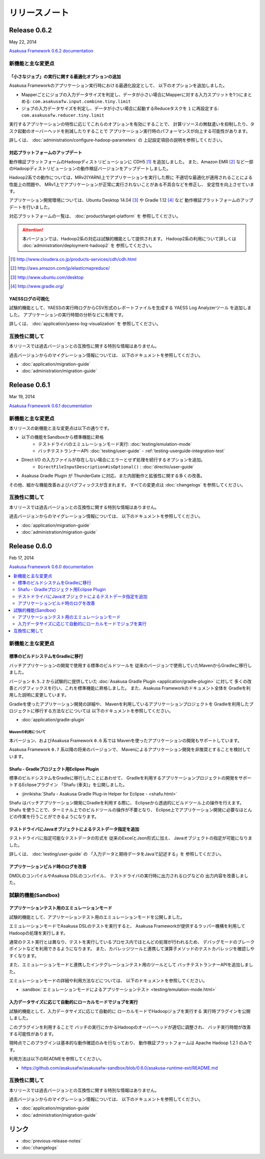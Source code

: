 ==============
リリースノート
==============

Release 0.6.2
=============
May 22, 2014

`Asakusa Framework 0.6.2 documentation`_

..  _`Asakusa Framework 0.6.2 documentation`: http://asakusafw.s3.amazonaws.com/documents/0.6.2/release/ja/html/index.html

新機能と主な変更点
------------------

「小さなジョブ」の実行に関する最適化オプションの追加
~~~~~~~~~~~~~~~~~~~~~~~~~~~~~~~~~~~~~~~~~~~~~~~~~~~~
Asakusa Frameworkのアプリケーション実行時における最適化設定として、
以下のオプションを追加しました。

* Mapperごとにジョブの入力データサイズを判定し、データが小さい場合にMapperに対する入力スプリットを1つにまとめる: ``com.asakusafw.input.combine.tiny.limit``
* ジョブの入力データサイズを判定し、データが小さい場合に起動するReduceタスクを ``1`` に再設定する: ``com.asakusafw.reducer.tiny.limit``

実行するアプリケーションの特性に応じてこれらのオプションを有効にすることで、
計算リソースの無駄遣いを抑制したり、タスク起動のオーバーヘッドを削減したりすることで
アプリケーション実行時のパフォーマンスが向上する可能性があります。

詳しくは、 :doc:`administration/configure-hadoop-parameters` の
上記設定項目の説明を参照してください。

対応プラットフォームのアップデート
~~~~~~~~~~~~~~~~~~~~~~~~~~~~~~~~~~
動作検証プラットフォームのHadoopディストリビューションに CDH5 [#]_ を追加しました。
また、Amazon EMR [#]_ など一部のHadoopディストリビューションの動作検証バージョンをアップデートしました。

Hadoop2系での動作については、MRv2(YARN)上でアプリケーションを実行した際に
不適切な最適化が適用されることによる性能上の問題や、
MRv1上でアプリケーションが正常に実行されないことがある不具合などを修正し、
安定性を向上させています。

アプリケーション開発環境については、Ubuntu Desktop 14.04 [#]_  や Gradle 1.12 [#]_ など
動作検証プラットフォームのアップデートを行いました。

対応プラットフォームの一覧は、 :doc:`product/target-platform` を
参照してください。

..  attention::
    本バージョンでは、Hadoop2系の対応は試験的機能として提供されます。
    Hadoop2系の利用について詳しくは :doc:`administration/deployment-hadoop2` を
    参照してください。

..  [#] http://www.cloudera.co.jp/products-services/cdh/cdh.html
..  [#] http://aws.amazon.com/jp/elasticmapreduce/
..  [#] http://www.ubuntu.com/desktop
..  [#] http://www.gradle.org/

YAESSログの可視化
~~~~~~~~~~~~~~~~~
試験的機能として、YAESSの実行時ログからCSV形式のレポートファイルを生成する
YAESS Log Analyzerツール を追加しました。
アプリケーションの実行時間の分析などに有用です。

詳しくは、 :doc:`application/yaess-log-visualization` を
参照してください。

互換性に関して
--------------
本リリースでは過去バージョンとの互換性に関する特別な情報はありません。

過去バージョンからのマイグレーション情報については、
以下のドキュメントを参照してください。

* :doc:`application/migration-guide`
* :doc:`administration/migration-guide`

Release 0.6.1
=============
Mar 19, 2014

`Asakusa Framework 0.6.1 documentation`_

..  _`Asakusa Framework 0.6.1 documentation`: http://asakusafw.s3.amazonaws.com/documents/0.6.1/release/ja/html/index.html

新機能と主な変更点
------------------
本リリースの新機能と主な変更点は以下の通りです。

* 以下の機能をSandboxから標準機能に昇格
   * テストドライバのエミュレーションモード実行: :doc:`testing/emulation-mode`
   * バッチテストランナーAPI: :doc:`testing/user-guide` - :ref:`testing-userguide-integration-test`
* Direct I/O の入力ファイルが存在しない場合にエラーとせず処理を続行するオプションを追加。
   * ``DirectFileInputDescription#isOptional()`` : :doc:`directio/user-guide`
* Asakusa Gradle Plugin が ThunderGate に対応、また内部動作と拡張性に関する多くの改善。

その他、細かな機能改善およびバグフィックスが含まれます。
すべての変更点は :doc:`changelogs` を参照してください。

互換性に関して
--------------
本リリースでは過去バージョンとの互換性に関する特別な情報はありません。

過去バージョンからのマイグレーション情報については、
以下のドキュメントを参照してください。

* :doc:`application/migration-guide`
* :doc:`administration/migration-guide`

Release 0.6.0
=============
Feb 17, 2014

`Asakusa Framework 0.6.0 documentation`_

..  _`Asakusa Framework 0.6.0 documentation`: http://asakusafw.s3.amazonaws.com/documents/0.6.0/release/ja/html/index.html

.. contents::
   :local:
   :depth: 2
   :backlinks: none

新機能と主な変更点
------------------

標準のビルドシステムをGradleに移行
~~~~~~~~~~~~~~~~~~~~~~~~~~~~~~~~~~
バッチアプリケーションの開発で使用する標準のビルドツールを
従来のバージョンで使用していたMavenからGradleに移行しました。

バージョン ``0.5.2`` から試験的に提供していた
:doc:`Asakusa Gradle Plugin <application/gradle-plugin>` に対して
多くの改善とバグフィックスを行い、これを標準機能に昇格しました。
また、Asakusa Frameworkのドキュメント全体を
Gradleを利用した説明に変更しています。

Gradleを使ったアプリケーション開発の詳細や、
Mavenを利用しているアプリケーションプロジェクトを
Gradleを利用したプロジェクトに移行する方法などについては
以下のドキュメントを参照してください。

* :doc:`application/gradle-plugin`

Mavenの利用について
^^^^^^^^^^^^^^^^^^^
本バージョン、およびAsakusa Framework ``0.6`` 系では
Mavenを使ったアプリケーションの開発もサポートしています。

Asakusa Framework ``0.7`` 系以降の将来のバージョンで、
Mavenによるアプリケーション開発を非推奨とすることを検討しています。

Shafu - Gradleプロジェクト用Eclipse Plugin
~~~~~~~~~~~~~~~~~~~~~~~~~~~~~~~~~~~~~~~~~~
標準のビルドシステムをGradleに移行したことにあわせて、
Gradleを利用するアプリケーションプロジェクトの開発をサポートするEclipseプラグイン
「Shafu (車夫)」を公開しました。

* :jinrikisha:`Shafu - Asakusa Gradle Plug-in Helper for Eclipse - <shafu.html>`

Shafu はバッチアプリケーション開発にGradleを利用する際に、
Eclipseから透過的にビルドツール上の操作を行えます。
Shafu を使うことで、ターミナル上でのビルドツールの操作が不要となり、
Eclipse上でアプリケーション開発に必要なほとんどの作業を行うことができるようになります。

テストドライバにJavaオブジェクトによるテストデータ指定を追加
~~~~~~~~~~~~~~~~~~~~~~~~~~~~~~~~~~~~~~~~~~~~~~~~~~~~~~~~~~~~
テストドライバに指定可能なテストデータの形式を
従来のExcelとJson形式に加え、
Javaオブジェクトの指定が可能になりました。

詳しくは、 :doc:`testing/user-guide` の
「入力データと期待データをJavaで記述する」を
参照してください。

アプリケーションビルド時のログを改善
~~~~~~~~~~~~~~~~~~~~~~~~~~~~~~~~~~~~
DMDLのコンパイルやAsakusa DSLのコンパイル、
テストドライバの実行時に出力されるログなどの
出力内容を改善しました。

試験的機能(Sandbox)
--------------------

アプリケーションテスト用のエミュレーションモード
~~~~~~~~~~~~~~~~~~~~~~~~~~~~~~~~~~~~~~~~~~~~~~~~
試験的機能として、アプリケーションテスト用のエミュレーションモードを公開しました。

エミュレーションモードでAsakusa DSLのテストを実行すると、
Asakusa Frameworkが提供するラッパー機構を利用してHadoopの処理を実行します。

通常のテスト実行とは異なり、テストを実行しているプロセス内でほとんどの処理が行われるため、
デバッグモードのブレークポイントなどを利用できるようになります。
また、カバレッジツールと連携して演算子メソッドのテストカバレッジを確認しやすくなります。

また、エミュレーションモードと連携したインテグレーションテスト用のツールとして
バッチテストランナーAPIを追加しました。

エミュレーションモードの詳細や利用方法などについては、
以下のドキュメントを参照してください。

* :sandbox:`エミュレーションモードによるアプリケーションテスト <testing/emulation-mode.html>`

入力データサイズに応じて自動的にローカルモードでジョブを実行
~~~~~~~~~~~~~~~~~~~~~~~~~~~~~~~~~~~~~~~~~~~~~~~~~~~~~~~~~~~~
試験的機能として、入力データサイズに応じて自動的に
ローカルモードでHadoopジョブを実行する
実行時プラグインを公開しました。

このプラグインを利用することで
バッチの実行にかかるHadoopのオーバーヘッドが適切に調整され、
バッチ実行時間が改善する可能性があります。

現時点でこのプラグインは基本的な動作確認のみを行なっており、
動作検証プラットフォームは Apache Hadoop 1.2.1 のみです。

利用方法は以下のREADMEを参照してください。

* https://github.com/asakusafw/asakusafw-sandbox/blob/0.6.0/asakusa-runtime-ext/README.md

互換性に関して
--------------
本リリースでは過去バージョンとの互換性に関する特別な情報はありません。

過去バージョンからのマイグレーション情報については、
以下のドキュメントを参照してください。

* :doc:`application/migration-guide`
* :doc:`administration/migration-guide`

リンク
======
* :doc:`previous-release-notes`
* :doc:`changelogs`

